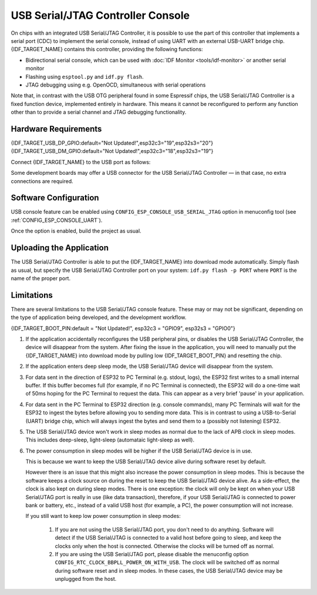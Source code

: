 **********************************
USB Serial/JTAG Controller Console
**********************************

On chips with an integrated USB Serial/JTAG Controller, it is possible to use the part of this controller that implements a serial port (CDC) to implement the serial console, instead of using UART with an external USB-UART bridge chip. {IDF_TARGET_NAME} contains this controller, providing the following functions:

* Bidirectional serial console, which can be used with :doc:`IDF Monitor <tools/idf-monitor>` or another serial monitor
* Flashing using ``esptool.py`` and ``idf.py flash``.
* JTAG debugging using e.g. OpenOCD, simultaneous with serial operations

Note that, in contrast with the USB OTG peripheral found in some Espressif chips, the USB Serial/JTAG Controller is a fixed function device, implemented entirely in hardware. This means it cannot be reconfigured to perform any function other than to provide a serial channel and JTAG debugging functionality.

Hardware Requirements
=====================

{IDF_TARGET_USB_DP_GPIO:default="Not Updated!",esp32c3="19",esp32s3="20"}
{IDF_TARGET_USB_DM_GPIO:default="Not Updated!",esp32c3="18",esp32s3="19"}

Connect {IDF_TARGET_NAME} to the USB port as follows:

+------+-------------+
| GPIO | USB         |
+======+=============+
| {IDF_TARGET_USB_DP_GPIO}   | D+ (green)  |
+------+-------------+
| {IDF_TARGET_USB_DM_GPIO}   | D- (white)  |
+------+-------------+
| GND  | GND (black) |
+------+-------------+
|      | +5V (red)   |
+------+-------------+

Some development boards may offer a USB connector for the USB Serial/JTAG Controller — in that case, no extra connections are required.

Software Configuration
======================

USB console feature can be enabled using ``CONFIG_ESP_CONSOLE_USB_SERIAL_JTAG`` option in menuconfig tool (see :ref:`CONFIG_ESP_CONSOLE_UART`).

Once the option is enabled, build the project as usual.

Uploading the Application
=========================

The USB Serial/JTAG Controller is able to put the {IDF_TARGET_NAME} into download mode automatically. Simply flash as usual, but specify the USB Serial/JTAG Controller port on your system: ``idf.py flash -p PORT`` where ``PORT`` is the name of the proper port.

Limitations
===========

There are several limitations to the USB Serial/JTAG console feature. These may or may not be significant, depending on the type of application being developed, and the development workflow.

{IDF_TARGET_BOOT_PIN:default = "Not Updated!", esp32c3 = "GPIO9", esp32s3 = "GPIO0"}

1. If the application accidentally reconfigures the USB peripheral pins, or disables the USB Serial/JTAG Controller, the device will disappear from the system. After fixing the issue in the application, you will need to manually put the {IDF_TARGET_NAME} into download mode by pulling low {IDF_TARGET_BOOT_PIN} and resetting the chip.

2. If the application enters deep sleep mode, the USB Serial/JTAG device will disappear from the system.

3. For data sent in the direction of ESP32 to PC Terminal (e.g. stdout, logs), the ESP32 first writes to a small internal buffer. If this buffer becomes full (for example, if no PC Terminal is connected), the ESP32 will do a one-time wait of 50ms hoping for the PC Terminal to request the data. This can appear as a very brief 'pause' in your application.

4. For data sent in the PC Terminal to ESP32 direction (e.g. console commands), many PC Terminals will wait for the ESP32 to ingest the bytes before allowing you to sending more data. This is in contrast to using a USB-to-Serial (UART) bridge chip, which will always ingest the bytes and send them to a (possibly not listening) ESP32.

5. The USB Serial/JTAG device won't work in sleep modes as normal due to the lack of APB clock in sleep modes. This includes deep-sleep, light-sleep (automataic light-sleep as well).

6. The power consumption in sleep modes will be higher if the USB Serial/JTAG device is in use.

   This is because we want to keep the USB Serial/JTAG device alive during software reset by default.

   However there is an issue that this might also increase the power consumption in sleep modes. This is because the software keeps a clock source on during the reset to keep the USB Serial/JTAG device alive. As a side-effect, the clock is also kept on during sleep modes. There is one exception: the clock will only be kept on when your USB Serial/JTAG port is really in use (like data transaction), therefore, if your USB Serial/JTAG is connected to power bank or battery, etc., instead of a valid USB host (for example, a PC), the power consumption will not increase.

   If you still want to keep low power consumption in sleep modes:

    1. If you are not using the USB Serial/JTAG port, you don't need to do anything. Software will detect if the USB Serial/JTAG is connected to a valid host before going to sleep, and keep the clocks only when the host is connected. Otherwise the clocks will be turned off as normal.

    2. If you are using the USB Serial/JTAG port, please disable the menuconfig option ``CONFIG_RTC_CLOCK_BBPLL_POWER_ON_WITH_USB``. The clock will be switched off as normal during software reset and in sleep modes. In these cases, the USB Serial/JTAG device may be unplugged from the host.